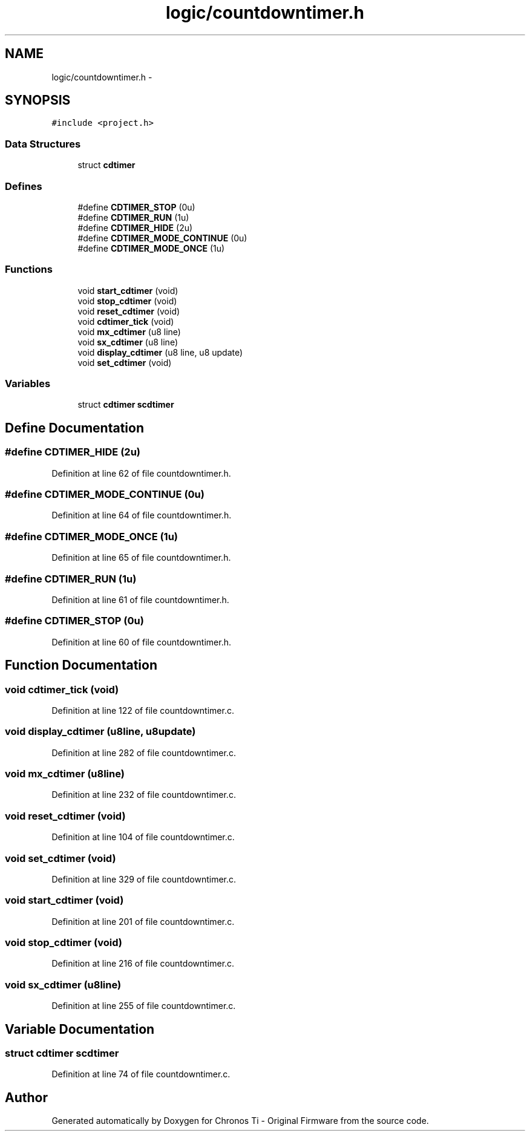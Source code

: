 .TH "logic/countdowntimer.h" 3 "Sun Jun 16 2013" "Version VER 0.0" "Chronos Ti - Original Firmware" \" -*- nroff -*-
.ad l
.nh
.SH NAME
logic/countdowntimer.h \- 
.SH SYNOPSIS
.br
.PP
\fC#include <project\&.h>\fP
.br

.SS "Data Structures"

.in +1c
.ti -1c
.RI "struct \fBcdtimer\fP"
.br
.in -1c
.SS "Defines"

.in +1c
.ti -1c
.RI "#define \fBCDTIMER_STOP\fP   (0u)"
.br
.ti -1c
.RI "#define \fBCDTIMER_RUN\fP   (1u)"
.br
.ti -1c
.RI "#define \fBCDTIMER_HIDE\fP   (2u)"
.br
.ti -1c
.RI "#define \fBCDTIMER_MODE_CONTINUE\fP   (0u)"
.br
.ti -1c
.RI "#define \fBCDTIMER_MODE_ONCE\fP   (1u)"
.br
.in -1c
.SS "Functions"

.in +1c
.ti -1c
.RI "void \fBstart_cdtimer\fP (void)"
.br
.ti -1c
.RI "void \fBstop_cdtimer\fP (void)"
.br
.ti -1c
.RI "void \fBreset_cdtimer\fP (void)"
.br
.ti -1c
.RI "void \fBcdtimer_tick\fP (void)"
.br
.ti -1c
.RI "void \fBmx_cdtimer\fP (u8 line)"
.br
.ti -1c
.RI "void \fBsx_cdtimer\fP (u8 line)"
.br
.ti -1c
.RI "void \fBdisplay_cdtimer\fP (u8 line, u8 update)"
.br
.ti -1c
.RI "void \fBset_cdtimer\fP (void)"
.br
.in -1c
.SS "Variables"

.in +1c
.ti -1c
.RI "struct \fBcdtimer\fP \fBscdtimer\fP"
.br
.in -1c
.SH "Define Documentation"
.PP 
.SS "#define \fBCDTIMER_HIDE\fP   (2u)"
.PP
Definition at line 62 of file countdowntimer\&.h\&.
.SS "#define \fBCDTIMER_MODE_CONTINUE\fP   (0u)"
.PP
Definition at line 64 of file countdowntimer\&.h\&.
.SS "#define \fBCDTIMER_MODE_ONCE\fP   (1u)"
.PP
Definition at line 65 of file countdowntimer\&.h\&.
.SS "#define \fBCDTIMER_RUN\fP   (1u)"
.PP
Definition at line 61 of file countdowntimer\&.h\&.
.SS "#define \fBCDTIMER_STOP\fP   (0u)"
.PP
Definition at line 60 of file countdowntimer\&.h\&.
.SH "Function Documentation"
.PP 
.SS "void \fBcdtimer_tick\fP (void)"
.PP
Definition at line 122 of file countdowntimer\&.c\&.
.SS "void \fBdisplay_cdtimer\fP (u8line, u8update)"
.PP
Definition at line 282 of file countdowntimer\&.c\&.
.SS "void \fBmx_cdtimer\fP (u8line)"
.PP
Definition at line 232 of file countdowntimer\&.c\&.
.SS "void \fBreset_cdtimer\fP (void)"
.PP
Definition at line 104 of file countdowntimer\&.c\&.
.SS "void \fBset_cdtimer\fP (void)"
.PP
Definition at line 329 of file countdowntimer\&.c\&.
.SS "void \fBstart_cdtimer\fP (void)"
.PP
Definition at line 201 of file countdowntimer\&.c\&.
.SS "void \fBstop_cdtimer\fP (void)"
.PP
Definition at line 216 of file countdowntimer\&.c\&.
.SS "void \fBsx_cdtimer\fP (u8line)"
.PP
Definition at line 255 of file countdowntimer\&.c\&.
.SH "Variable Documentation"
.PP 
.SS "struct \fBcdtimer\fP \fBscdtimer\fP"
.PP
Definition at line 74 of file countdowntimer\&.c\&.
.SH "Author"
.PP 
Generated automatically by Doxygen for Chronos Ti - Original Firmware from the source code\&.

